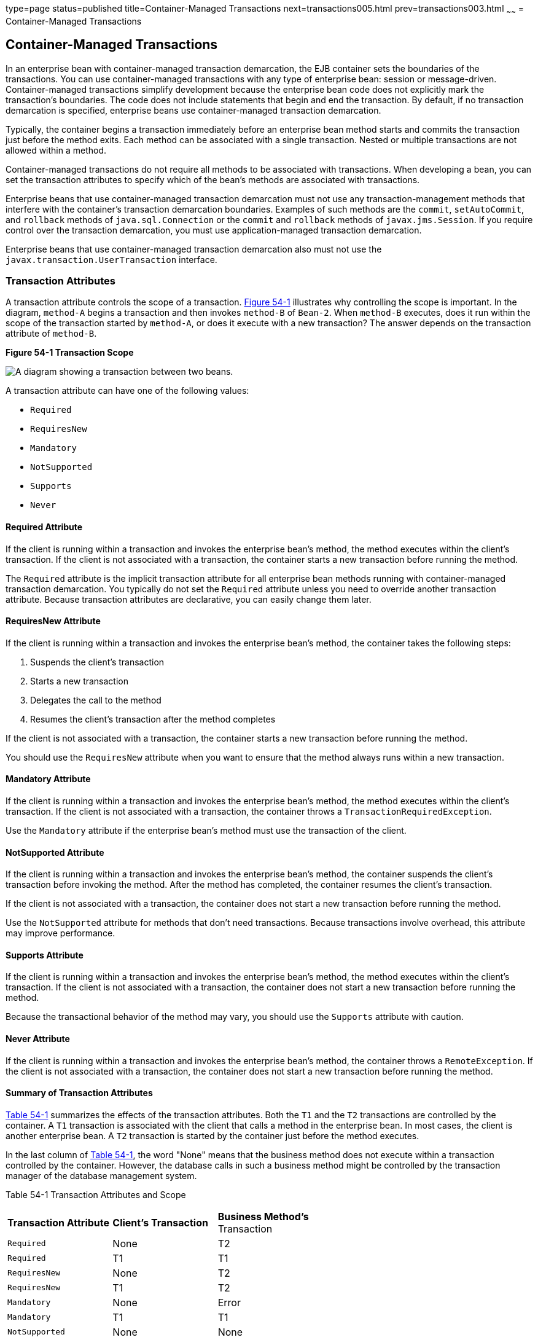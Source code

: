 type=page
status=published
title=Container-Managed Transactions
next=transactions005.html
prev=transactions003.html
~~~~~~
= Container-Managed Transactions


[[BNCIJ]]

[[container-managed-transactions]]
Container-Managed Transactions
------------------------------

In an enterprise bean with container-managed transaction demarcation,
the EJB container sets the boundaries of the transactions. You can use
container-managed transactions with any type of enterprise bean: session
or message-driven. Container-managed transactions simplify development
because the enterprise bean code does not explicitly mark the
transaction's boundaries. The code does not include statements that
begin and end the transaction. By default, if no transaction demarcation
is specified, enterprise beans use container-managed transaction
demarcation.

Typically, the container begins a transaction immediately before an
enterprise bean method starts and commits the transaction just before
the method exits. Each method can be associated with a single
transaction. Nested or multiple transactions are not allowed within a
method.

Container-managed transactions do not require all methods to be
associated with transactions. When developing a bean, you can set the
transaction attributes to specify which of the bean's methods are
associated with transactions.

Enterprise beans that use container-managed transaction demarcation must
not use any transaction-management methods that interfere with the
container's transaction demarcation boundaries. Examples of such methods
are the `commit`, `setAutoCommit`, and `rollback` methods of
`java.sql.Connection` or the `commit` and `rollback` methods of
`javax.jms.Session`. If you require control over the transaction
demarcation, you must use application-managed transaction demarcation.

Enterprise beans that use container-managed transaction demarcation also
must not use the `javax.transaction.UserTransaction` interface.

[[BNCIK]]

[[transaction-attributes]]
Transaction Attributes
~~~~~~~~~~~~~~~~~~~~~~

A transaction attribute controls the scope of a transaction.
link:#BNCIL[Figure 54-1] illustrates why controlling the scope is
important. In the diagram, `method-A` begins a transaction and then
invokes `method-B` of `Bean-2`. When `method-B` executes, does it run
within the scope of the transaction started by `method-A`, or does it
execute with a new transaction? The answer depends on the transaction
attribute of `method-B`.

[[BNCIL]]

.*Figure 54-1 Transaction Scope*
image:img/javaeett_dt_050.png[
"A diagram showing a transaction between two beans."]

A transaction attribute can have one of the following values:

* `Required`
* `RequiresNew`
* `Mandatory`
* `NotSupported`
* `Supports`
* `Never`

[[BNCIM]]

[[required-attribute]]
Required Attribute
^^^^^^^^^^^^^^^^^^

If the client is running within a transaction and invokes the enterprise
bean's method, the method executes within the client's transaction. If
the client is not associated with a transaction, the container starts a
new transaction before running the method.

The `Required` attribute is the implicit transaction attribute for all
enterprise bean methods running with container-managed transaction
demarcation. You typically do not set the `Required` attribute unless
you need to override another transaction attribute. Because transaction
attributes are declarative, you can easily change them later.

[[BNCIN]]

[[requiresnew-attribute]]
RequiresNew Attribute
^^^^^^^^^^^^^^^^^^^^^

If the client is running within a transaction and invokes the enterprise
bean's method, the container takes the following steps:

1.  Suspends the client's transaction
2.  Starts a new transaction
3.  Delegates the call to the method
4.  Resumes the client's transaction after the method completes

If the client is not associated with a transaction, the container starts
a new transaction before running the method.

You should use the `RequiresNew` attribute when you want to ensure that
the method always runs within a new transaction.

[[BNCIO]]

[[mandatory-attribute]]
Mandatory Attribute
^^^^^^^^^^^^^^^^^^^

If the client is running within a transaction and invokes the enterprise
bean's method, the method executes within the client's transaction. If
the client is not associated with a transaction, the container throws a
`TransactionRequiredException`.

Use the `Mandatory` attribute if the enterprise bean's method must use
the transaction of the client.

[[BNCIP]]

[[notsupported-attribute]]
NotSupported Attribute
^^^^^^^^^^^^^^^^^^^^^^

If the client is running within a transaction and invokes the enterprise
bean's method, the container suspends the client's transaction before
invoking the method. After the method has completed, the container
resumes the client's transaction.

If the client is not associated with a transaction, the container does
not start a new transaction before running the method.

Use the `NotSupported` attribute for methods that don't need
transactions. Because transactions involve overhead, this attribute may
improve performance.

[[BNCIQ]]

[[supports-attribute]]
Supports Attribute
^^^^^^^^^^^^^^^^^^

If the client is running within a transaction and invokes the enterprise
bean's method, the method executes within the client's transaction. If
the client is not associated with a transaction, the container does not
start a new transaction before running the method.

Because the transactional behavior of the method may vary, you should
use the `Supports` attribute with caution.

[[BNCIR]]

[[never-attribute]]
Never Attribute
^^^^^^^^^^^^^^^

If the client is running within a transaction and invokes the enterprise
bean's method, the container throws a `RemoteException`. If the client
is not associated with a transaction, the container does not start a new
transaction before running the method.

[[BNCIS]]

[[summary-of-transaction-attributes]]
Summary of Transaction Attributes
^^^^^^^^^^^^^^^^^^^^^^^^^^^^^^^^^

link:#BNCIT[Table 54-1] summarizes the effects of the transaction
attributes. Both the `T1` and the `T2` transactions are controlled by
the container. A `T1` transaction is associated with the client that
calls a method in the enterprise bean. In most cases, the client is
another enterprise bean. A `T2` transaction is started by the container
just before the method executes.

In the last column of link:#BNCIT[Table 54-1], the word "None" means
that the business method does not execute within a transaction
controlled by the container. However, the database calls in such a
business method might be controlled by the transaction manager of the
database management system.

[[sthref235]][[BNCIT]]

=======
Table 54-1 Transaction Attributes and Scope


[width="60%",cols="20%,20%,20%"]
|=======================================================================
|*Transaction Attribute* |*Client's Transaction* |*Business Method's*
Transaction
|`Required` |None |T2

|`Required` |T1 |T1

|`RequiresNew` |None |T2

|`RequiresNew` |T1 |T2

|`Mandatory` |None |Error

|`Mandatory` |T1 |T1

|`NotSupported` |None |None

|`NotSupported` |T1 |None

|`Supports` |None |None

|`Supports` |T1 |T1

|`Never` |None |None

|`Never` |T1 |Error
|=======================================================================


[[BNCIU]]

[[setting-transaction-attributes]]
Setting Transaction Attributes
^^^^^^^^^^^^^^^^^^^^^^^^^^^^^^

Transaction attributes are specified by decorating the enterprise bean
class or method with a `javax.ejb.TransactionAttribute` annotation and
setting it to one of the `javax.ejb.TransactionAttributeType` constants.

If you decorate the enterprise bean class with `@TransactionAttribute`,
the specified `TransactionAttributeType` is applied to all the business
methods in the class. Decorating a business method with
`@TransactionAttribute` applies the `TransactionAttributeType` only to
that method. If a `@TransactionAttribute` annotation decorates both the
class and the method, the method `TransactionAttributeType` overrides
the class `TransactionAttributeType`.

The `TransactionAttributeType` constants shown in link:#GKCFD[Table
54-2] encapsulate the transaction attributes described earlier in this
section.

[[sthref236]][[GKCFD]]

Table 54-2 TransactionAttributeType Constants

[width="34%",cols="100%,",options="header",]
|========================================================
|Transaction Attribute |TransactionAttributeType Constant
|`Required` |`TransactionAttributeType.REQUIRED`
|`RequiresNew` |`TransactionAttributeType.REQUIRES_NEW`
|`Mandatory` |`TransactionAttributeType.MANDATORY`
|`NotSupported` |`TransactionAttributeType.NOT_SUPPORTED`
|`Supports` |`TransactionAttributeType.SUPPORTS`
|`Never` |`TransactionAttributeType.NEVER`
|========================================================


The following code snippet demonstrates how to use the
`@TransactionAttribute` annotation:

[source,oac_no_warn]
----
@TransactionAttribute(NOT_SUPPORTED)
@Stateful
public class TransactionBean implements Transaction {
...
    @TransactionAttribute(REQUIRES_NEW)
    public void firstMethod() {...}

    @TransactionAttribute(REQUIRED)
    public void secondMethod() {...}

    public void thirdMethod() {...}

    public void fourthMethod() {...}
}
----

In this example, the `TransactionBean` class's transaction attribute has
been set to `NotSupported`, `firstMethod` has been set to `RequiresNew`,
and `secondMethod` has been set to `Required`. Because a
`@TransactionAttribute` set on a method overrides the class
`@TransactionAttribute`, calls to `firstMethod` will create a new
transaction, and calls to `secondMethod` will either run in the current
transaction or start a new transaction. Calls to `thirdMethod` or
`fourthMethod` do not take place within a transaction.

[[BNCIV]]

[[rolling-back-a-container-managed-transaction]]
Rolling Back a Container-Managed Transaction
~~~~~~~~~~~~~~~~~~~~~~~~~~~~~~~~~~~~~~~~~~~~

There are two ways to roll back a container-managed transaction. First,
if a system exception is thrown, the container will automatically roll
back the transaction. Second, by invoking the `setRollbackOnly` method
of the `EJBContext` interface, the bean method instructs the container
to roll back the transaction. If the bean throws an application
exception, the rollback is not automatic but can be initiated by a call
to `setRollbackOnly`.

[[BNCIW]]

[[synchronizing-a-session-beans-instance-variables]]
Synchronizing a Session Bean's Instance Variables
~~~~~~~~~~~~~~~~~~~~~~~~~~~~~~~~~~~~~~~~~~~~~~~~~

The `SessionSynchronization` interface, which is optional, allows
stateful session bean instances to receive transaction synchronization
notifications. For example, you could synchronize the instance variables
of an enterprise bean with their corresponding values in the database.
The container invokes the `SessionSynchronization` methods
(`afterBegin`, `beforeCompletion`, and `afterCompletion`) at each of the
main stages of a transaction.

The `afterBegin` method informs the instance that a new transaction has
begun. The container invokes `afterBegin` immediately before it invokes
the business method.

The container invokes the `beforeCompletion` method after the business
method has finished but just before the transaction commits. The
`beforeCompletion` method is the last opportunity for the session bean
to roll back the transaction (by calling `setRollbackOnly`).

The `afterCompletion` method indicates that the transaction has
completed. This method has a single `boolean` parameter whose value is
`true` if the transaction was committed and `false` if it was rolled
back.

[[BNCIX]]

[[methods-not-allowed-in-container-managed-transactions]]
Methods Not Allowed in Container-Managed Transactions
~~~~~~~~~~~~~~~~~~~~~~~~~~~~~~~~~~~~~~~~~~~~~~~~~~~~~

You should not invoke any method that might interfere with the
transaction boundaries set by the container. The following methods are
prohibited:

* The `commit`, `setAutoCommit`, and `rollback` methods of
`java.sql.Connection`
* The `getUserTransaction` method of `javax.ejb.EJBContext`
* Any method of `javax.transaction.UserTransaction`

You can, however, use these methods to set boundaries in
application-managed transactions.
